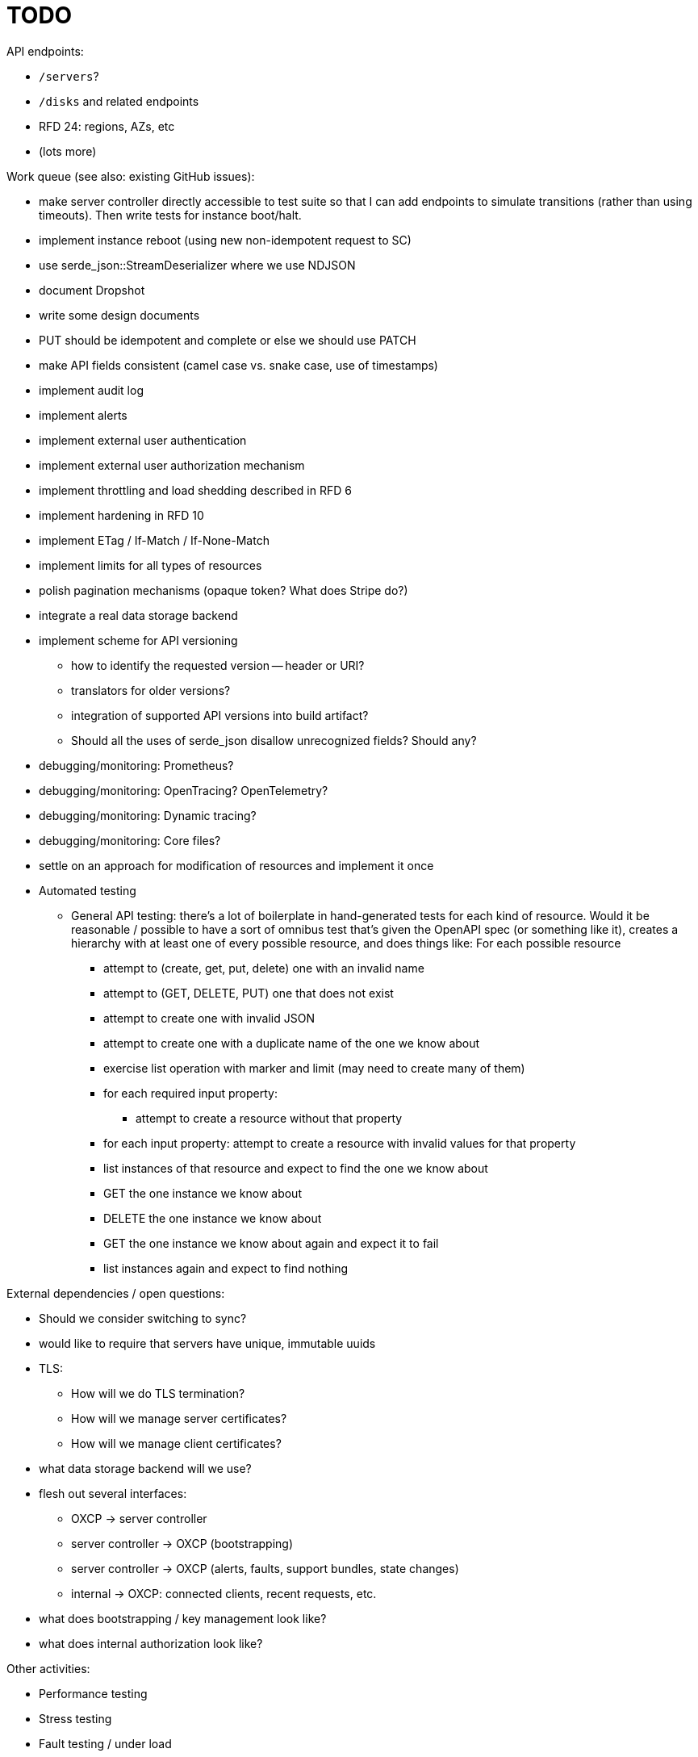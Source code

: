 :showtitle:
:icons: font

= TODO

API endpoints:

* `/servers`?
* `/disks` and related endpoints
* RFD 24: regions, AZs, etc
* (lots more)

Work queue (see also: existing GitHub issues):

* make server controller directly accessible to test suite so that I can add
  endpoints to simulate transitions (rather than using timeouts).  Then write
  tests for instance boot/halt.
* implement instance reboot (using new non-idempotent request to SC)
* use serde_json::StreamDeserializer where we use NDJSON
* document Dropshot
* write some design documents
* PUT should be idempotent and complete or else we should use PATCH
* make API fields consistent (camel case vs. snake case, use of timestamps)
* implement audit log
* implement alerts
* implement external user authentication
* implement external user authorization mechanism
* implement throttling and load shedding described in RFD 6
* implement hardening in RFD 10
* implement ETag / If-Match / If-None-Match
* implement limits for all types of resources
* polish pagination mechanisms (opaque token?  What does Stripe do?)
* integrate a real data storage backend
* implement scheme for API versioning
** how to identify the requested version -- header or URI?
** translators for older versions?
** integration of supported API versions into build artifact?
** Should all the uses of serde_json disallow unrecognized fields?  Should any?
* debugging/monitoring: Prometheus?
* debugging/monitoring: OpenTracing? OpenTelemetry?
* debugging/monitoring: Dynamic tracing?
* debugging/monitoring: Core files?
* settle on an approach for modification of resources and implement it once
* Automated testing
** General API testing: there's a lot of boilerplate in hand-generated tests
   for each kind of resource.  Would it be reasonable / possible to have a sort
   of omnibus test that's given the OpenAPI spec (or something like it),
   creates a hierarchy with at least one of every possible resource, and does
   things like: For each possible resource
*** attempt to (create, get, put, delete) one with an invalid name
*** attempt to (GET, DELETE, PUT) one that does not exist
*** attempt to create one with invalid JSON
*** attempt to create one with a duplicate name of the one we know about
*** exercise list operation with marker and limit (may need to create many of them)
*** for each required input property:
**** attempt to create a resource without that property
*** for each input property: attempt to create a resource with invalid values
    for that property
*** list instances of that resource and expect to find the one we know about
*** GET the one instance we know about
*** DELETE the one instance we know about
*** GET the one instance we know about again and expect it to fail
*** list instances again and expect to find nothing

External dependencies / open questions:

* Should we consider switching to sync?
* would like to require that servers have unique, immutable uuids
* TLS:
** How will we do TLS termination?
** How will we manage server certificates?
** How will we manage client certificates?
* what data storage backend will we use?
* flesh out several interfaces:
** OXCP -> server controller
** server controller -> OXCP (bootstrapping)
** server controller -> OXCP (alerts, faults, support bundles, state changes)
** internal -> OXCP: connected clients, recent requests, etc.
* what does bootstrapping / key management look like?
* what does internal authorization look like?

Other activities:

* Performance testing
* Stress testing
* Fault testing / under load
* Fuzz testing
* Security review
